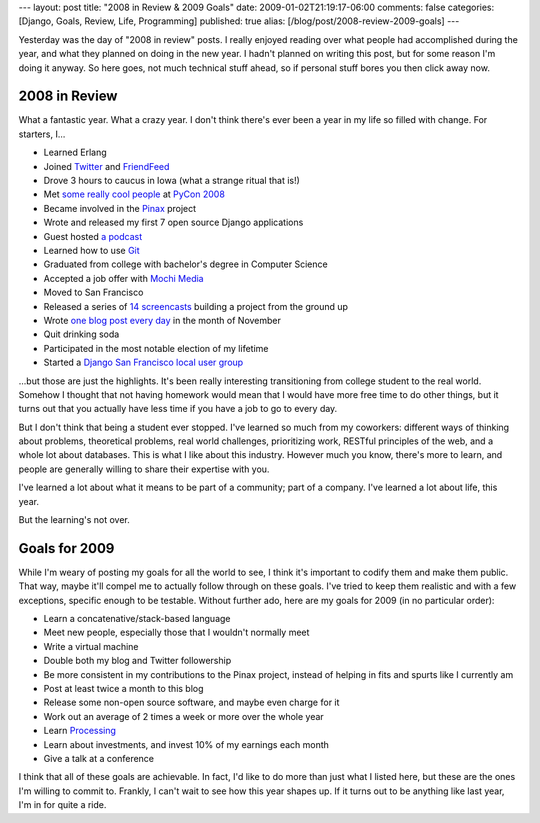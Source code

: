 ---
layout: post
title: "2008 in Review & 2009 Goals"
date: 2009-01-02T21:19:17-06:00
comments: false
categories: [Django, Goals, Review, Life, Programming]
published: true
alias: [/blog/post/2008-review-2009-goals]
---

Yesterday was the day of "2008 in review" posts.  I really enjoyed reading over
what people had accomplished during the year, and what they planned on doing in
the new year.  I hadn't planned on writing this post, but for some reason I'm
doing it anyway.  So here goes, not much technical stuff ahead, so if personal
stuff bores you then click away now.

2008 in Review
--------------------

What a fantastic year.  What a crazy year.  I don't think there's ever been a
year in my life so filled with change.  For starters, I...

* Learned Erlang
* Joined Twitter_ and FriendFeed_
* Drove 3 hours to caucus in Iowa (what a strange ritual that is!)
* Met some_ really_ cool_ people_ at `PyCon 2008`_
* Became involved in the Pinax_ project
* Wrote and released my first 7 open source Django applications
* Guest hosted `a podcast`_
* Learned how to use Git_
* Graduated from college with bachelor's degree in Computer Science
* Accepted a job offer with `Mochi Media`_
* Moved to San Francisco
* Released a series of `14 screencasts`_ building a project from the ground up
* Wrote `one blog post every day`_ in the month of November
* Quit drinking soda
* Participated in the most notable election of my lifetime
* Started a `Django San Francisco local user group`_

...but those are just the highlights.  It's been really interesting
transitioning from college student to the real world.  Somehow I thought that
not having homework would mean that I would have more free time to do other
things, but it turns out that you actually have less time if you have a job to
go to every day.

But I don't think that being a student ever stopped.  I've learned so much from
my coworkers: different ways of thinking about problems, theoretical problems,
real world challenges, prioritizing work, RESTful principles of the web, and
a whole lot about databases.  This is what I like about this industry.  However
much you know, there's more to learn, and people are generally willing to share
their expertise with you.

I've learned a lot about what it means to be part of a community; part of a
company.  I've learned a lot about life, this year.

But the learning's not over.

Goals for 2009
--------------------

While I'm weary of posting my goals for all the world to see, I think it's
important to codify them and make them public.  That way, maybe it'll compel me
to actually follow through on these goals.  I've tried to keep them realistic
and with a few exceptions, specific enough to be testable.  Without further ado,
here are my goals for 2009 (in no particular order):

* Learn a concatenative/stack-based language
* Meet new people, especially those that I wouldn't normally meet
* Write a virtual machine
* Double both my blog and Twitter followership
* Be more consistent in my contributions to the Pinax project, instead of helping in fits and spurts like I currently am
* Post at least twice a month to this blog
* Release some non-open source software, and maybe even charge for it
* Work out an average of 2 times a week or more over the whole year
* Learn Processing_
* Learn about investments, and invest 10% of my earnings each month
* Give a talk at a conference

I think that all of these goals are achievable.  In fact, I'd like to do more
than just what I listed here, but these are the ones I'm willing to commit to.
Frankly, I can't wait to see how this year shapes up.  If it turns out to be
anything like last year, I'm in for quite a ride.

.. _Twitter: http://twitter.com/ericflo
.. _FriendFeed: http://friendfeed.com/ericflo
.. _some: http://lazypython.blogspot.com/
.. _really: http://oebfare.com/
.. _cool: http://blog.michaeltrier.com/
.. _people: http://jtauber.com/
.. _`PyCon 2008`: http://us.pycon.org/2008/about/
.. _Pinax: http://pinaxproject.com/
.. _`a podcast`: http://thisweekindjango.com/
.. _Git: http://git.or.cz/
.. _`Mochi Media`: http://www.mochimedia.com/
.. _`14 screencasts`: http://thisweekindjango.com/screencasts/
.. _`one blog post every day`: http://www.eflorenzano.com/blog/archive/2008/11/
.. _`Django San Francisco local user group`: http://www.meetup.com/The-San-Francisco-Django-Meetup-Group/
.. _Processing: http://processing.org/